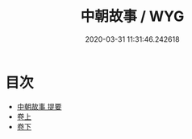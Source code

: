 #+TITLE: 中朝故事 / WYG
#+DATE: 2020-03-31 11:31:46.242618
* 目次
 - [[file:KR3l0018_000.txt::000-1a][中朝故事 提要]]
 - [[file:KR3l0018_001.txt::001-1a][卷上]]
 - [[file:KR3l0018_002.txt::002-1a][卷下]]
